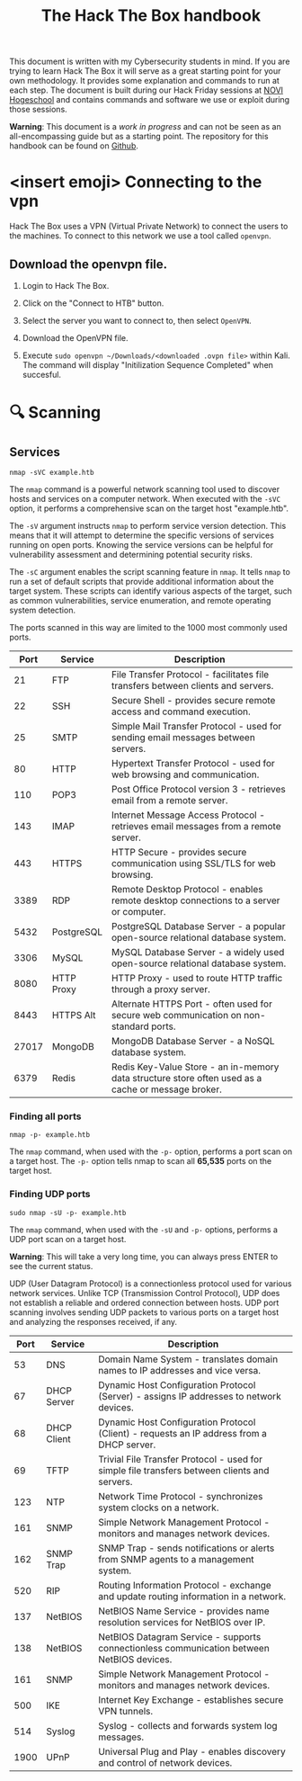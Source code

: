 #+TITLE: The Hack The Box handbook

This document is written with my Cybersecurity students in mind. If you are trying to learn Hack The Box it will serve as a great starting point for your own methodology. It provides some explanation and commands to run at each step. The document is built during our Hack Friday sessions at [[https://www.novi.nl][NOVI Hogeschool]] and contains commands and software we use or exploit during those sessions.

*Warning*: This document is a /work in progress/ and can not be seen as an all-encompassing guide but as a starting point. The repository for this handbook can be found on [[https://github.com/credmp/htb-handbook/][Github]].

 # Labrador introductie?

* <insert emoji> Connecting to the vpn

 # https://help.hackthebox.com/en/articles/5185687-introduction-to-lab-access

Hack The Box uses a VPN (Virtual Private Network) to connect the users to the machines. To connect to this network we use a tool called ~openvpn~.

** Download the openvpn file.

1. Login to Hack The Box.
2. Click on the "Connect to HTB" button.
3. Select the server you want to connect to, then select ~OpenVPN~.
4. Download the OpenVPN file.

    [[https://i.imgur.com/GkaGUHi.png]]

5. Execute ~sudo openvpn ~/Downloads/<downloaded .ovpn file>~ within Kali.
    [[https://i.imgur.com/0bUXP1c.png]]
    The command will display "Initilization Sequence Completed" when succesful.

* 🔍 Scanning

** Services

#+begin_src shell
nmap -sVC example.htb
#+end_src

The ~nmap~ command is a powerful network scanning tool used to discover hosts and services on a computer network. When executed with the ~-sVC~ option, it performs a comprehensive scan on the target host "example.htb".

The ~-sV~ argument instructs ~nmap~ to perform service version detection. This means that it will attempt to determine the specific versions of services running on open ports. Knowing the service versions can be helpful for vulnerability assessment and determining potential security risks.

The ~-sC~ argument enables the script scanning feature in ~nmap~. It tells ~nmap~ to run a set of default scripts that provide additional information about the target system. These scripts can identify various aspects of the target, such as common vulnerabilities, service enumeration, and remote operating system detection.

The ports scanned in this way are limited to the 1000 most commonly used ports.

|  Port | Service    | Description                                                             |
|-------+------------+-------------------------------------------------------------------------|
|    21 | FTP        | File Transfer Protocol - facilitates file transfers between clients and servers. |
|    22 | SSH        | Secure Shell - provides secure remote access and command execution.     |
|    25 | SMTP       | Simple Mail Transfer Protocol - used for sending email messages between servers. |
|    80 | HTTP       | Hypertext Transfer Protocol - used for web browsing and communication.  |
|   110 | POP3       | Post Office Protocol version 3 - retrieves email from a remote server.  |
|   143 | IMAP       | Internet Message Access Protocol - retrieves email messages from a remote server. |
|   443 | HTTPS      | HTTP Secure - provides secure communication using SSL/TLS for web browsing. |
|  3389 | RDP        | Remote Desktop Protocol - enables remote desktop connections to a server or computer. |
|  5432 | PostgreSQL | PostgreSQL Database Server - a popular open-source relational database system. |
|  3306 | MySQL      | MySQL Database Server - a widely used open-source relational database system. |
|  8080 | HTTP Proxy | HTTP Proxy - used to route HTTP traffic through a proxy server.         |
|  8443 | HTTPS Alt  | Alternate HTTPS Port - often used for secure web communication on non-standard ports. |
| 27017 | MongoDB    | MongoDB Database Server - a NoSQL database system.                      |
|  6379 | Redis      | Redis Key-Value Store - an in-memory data structure store often used as a cache or message broker. |

*** Finding all ports

#+begin_src shell
nmap -p- example.htb
#+end_src

The ~nmap~ command, when used with the ~-p-~ option, performs a port scan on a target host. The ~-p-~ option tells nmap to scan all *65,535* ports on the target host.

*** Finding UDP ports

#+begin_src
sudo nmap -sU -p- example.htb
#+end_src

The ~nmap~ command, when used with the ~-sU~ and ~-p-~ options, performs a UDP port scan on a target host.

*Warning*: This will take a very long time, you can always press ENTER to see the current status.

UDP (User Datagram Protocol) is a connectionless protocol used for various network services. Unlike TCP (Transmission Control Protocol), UDP does not establish a reliable and ordered connection between hosts. UDP port scanning involves sending UDP packets to various ports on a target host and analyzing the responses received, if any.

| Port | Service     | Description                                                             |
|------+-------------+-------------------------------------------------------------------------|
|   53 | DNS         | Domain Name System - translates domain names to IP addresses and vice versa. |
|   67 | DHCP Server | Dynamic Host Configuration Protocol (Server) - assigns IP addresses to network devices. |
|   68 | DHCP Client | Dynamic Host Configuration Protocol (Client) - requests an IP address from a DHCP server. |
|   69 | TFTP        | Trivial File Transfer Protocol - used for simple file transfers between clients and servers. |
|  123 | NTP         | Network Time Protocol - synchronizes system clocks on a network.        |
|  161 | SNMP        | Simple Network Management Protocol - monitors and manages network devices. |
|  162 | SNMP Trap   | SNMP Trap - sends notifications or alerts from SNMP agents to a management system. |
|  520 | RIP         | Routing Information Protocol - exchange and update routing information in a network. |
|  137 | NetBIOS     | NetBIOS Name Service - provides name resolution services for NetBIOS over IP. |
|  138 | NetBIOS     | NetBIOS Datagram Service - supports connectionless communication between NetBIOS devices. |
|  161 | SNMP        | Simple Network Management Protocol - monitors and manages network devices. |
|  500 | IKE         | Internet Key Exchange - establishes secure VPN tunnels.                 |
|  514 | Syslog      | Syslog - collects and forwards system log messages.                     |
| 1900 | UPnP        | Universal Plug and Play - enables discovery and control of network devices. |
